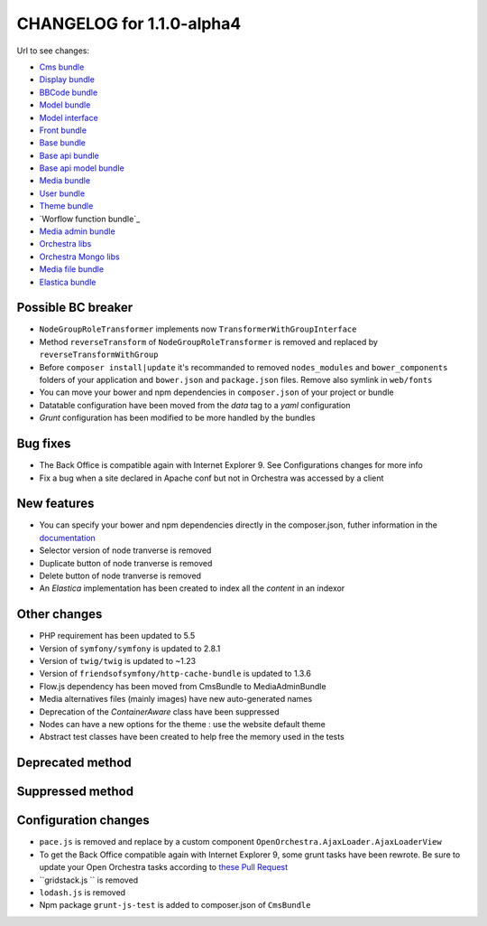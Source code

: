 CHANGELOG for 1.1.0-alpha4
==========================

Url to see changes:

- `Cms bundle`_
- `Display bundle`_
- `BBCode bundle`_
- `Model bundle`_
- `Model interface`_
- `Front bundle`_
- `Base bundle`_
- `Base api bundle`_
- `Base api model bundle`_
- `Media bundle`_
- `User bundle`_
- `Theme bundle`_
- `Worflow function bundle`_
- `Media admin bundle`_
- `Orchestra libs`_
- `Orchestra Mongo libs`_
- `Media file bundle`_
- `Elastica bundle`_

Possible BC breaker
-------------------

- ``NodeGroupRoleTransformer`` implements now ``TransformerWithGroupInterface``
- Method ``reverseTransform`` of ``NodeGroupRoleTransformer`` is removed and replaced by ``reverseTransformWithGroup``
- Before ``composer install|update`` it's recommanded to removed ``nodes_modules`` and ``bower_components``
  folders of your application and ``bower.json`` and ``package.json`` files. Remove also symlink in ``web/fonts``
- You can move your bower and npm dependencies in ``composer.json`` of your project or bundle
- Datatable configuration have been moved from the `data` tag to a `yaml` configuration
- `Grunt` configuration has been modified to be more handled by the bundles

Bug fixes
---------

- The Back Office is compatible again with Internet Explorer 9. See Configurations changes for more info
- Fix a bug when a site declared in Apache conf but not in Orchestra was accessed by a client

New features
------------

- You can specify your bower and npm dependencies directly in the composer.json, futher information in the `documentation`_
- Selector version of node tranverse is removed
- Duplicate button of node tranverse is removed
- Delete button of node tranverse is removed
- An `Elastica` implementation has been created to index all the `content` in an indexor

Other changes
-------------

- PHP requirement has been updated to 5.5 
- Version of ``symfony/symfony`` is updated to 2.8.1
- Version of ``twig/twig`` is updated to ~1.23
- Version of ``friendsofsymfony/http-cache-bundle`` is updated to 1.3.6
- Flow.js dependency has been moved from CmsBundle to MediaAdminBundle
- Media alternatives files (mainly images) have new auto-generated names
- Deprecation of the `ContainerAware` class have been suppressed
- Nodes can have a new options for the theme : use the website default theme
- Abstract test classes have been created to help free the memory used in the tests

Deprecated method
-----------------

Suppressed method
-----------------

Configuration changes
---------------------

- ``pace.js`` is removed and replace by a custom component ``OpenOrchestra.AjaxLoader.AjaxLoaderView``
- To get the Back Office compatible again with Internet Explorer 9, some grunt tasks have been rewrote. Be
  sure to update your Open Orchestra tasks according to `these Pull Request`_
- ``gridstack.js `` is removed
- ``lodash.js`` is removed
- Npm package ``grunt-js-test`` is added to composer.json of ``CmsBundle``

.. _`Cms bundle`: https://github.com/open-orchestra/open-orchestra-cms-bundle/compare/v1.1.0-alpha3...v1.1.0-alpha4
.. _`Display bundle`: https://github.com/open-orchestra/open-orchestra-display-bundle/compare/v1.1.0-alpha3...v1.1.0-alpha4
.. _`BBCode bundle`: https://github.com/open-orchestra/open-orchestra-bbcode-bundle/compare/v1.1.0-alpha3...v1.1.0-alpha4
.. _`Model bundle`: https://github.com/open-orchestra/open-orchestra-model-bundle/compare/v1.1.0-alpha3...v1.1.0-alpha4
.. _`Model interface`: https://github.com/open-orchestra/open-orchestra-model-interface/compare/v1.1.0-alpha3...v1.1.0-alpha4
.. _`Front bundle`: https://github.com/open-orchestra/open-orchestra-front-bundle/compare/v1.1.0-alpha3...v1.1.0-alpha4
.. _`Base bundle`: https://github.com/open-orchestra/open-orchestra-base-bundle/compare/v1.1.0-alpha3...v1.1.0-alpha4
.. _`Base api bundle`: https://github.com/open-orchestra/open-orchestra-base-api-bundle/compare/v1.1.0-alpha3...v1.1.0-alpha4
.. _`Base api model bundle`: https://github.com/open-orchestra/open-orchestra-base-api-mongo-model-bundle/compare/v1.1.0-alpha3...v1.1.0-alpha4
.. _`Media bundle`: https://github.com/open-orchestra/open-orchestra-media-bundle/compare/v1.1.0-alpha3...v1.1.0-alpha4
.. _`User bundle`: https://github.com/open-orchestra/open-orchestra-user-bundle/compare/v1.1.0-alpha3...v1.1.0-alpha4
.. _`Theme bundle`: https://github.com/open-orchestra/open-orchestra-theme-bundle/compare/v1.1.0-alpha3...v1.1.0-alpha4
.. _`Workflow function bundle`: https://github.com/open-orchestra/open-orchestra-worflow-function-bundle/compare/v1.1.0-alpha3...v1.1.0-alpha4
.. _`Media admin bundle`: https://github.com/open-orchestra/open-orchestra-media-admin-bundle/compare/v1.1.0-alpha3...v1.1.0-alpha4
.. _`Orchestra libs`: https://github.com/open-orchestra/open-orchestra-libs/compare/v1.1.0-alpha3...v1.1.0-alpha4
.. _`Orchestra Mongo libs`: https://github.com/open-orchestra/open-orchestra-mongo-libs/compare/v1.1.0-alpha3...v1.1.0-alpha4
.. _`Media file bundle`: https://github.com/open-orchestra/open-orchestra-media-file-bundle/compare/v1.1.0-alpha3...v1.1.0-alpha4
.. _`Elastica bundle`: https://github.com/open-orchestra/open-orchestra-elastica-bundle/compare/722ddfb89d696440aa62c7257c6ed0c9933e5b29...v1.1.0-alpha4
.. _`documentation`: https://github.com/open-orchestra/open-orchestra-docs/blob/master/en/developer_guide/assets_bower_npm.rst
.. _`these Pull Request`: https://github.com/open-orchestra/open-orchestra/pull/791/files
